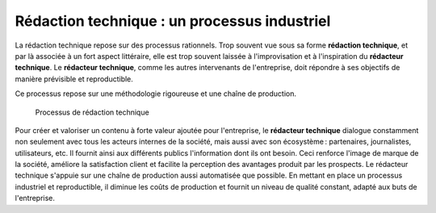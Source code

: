 .. Copyright 2011-2014 Olivier Carrère
.. Cette œuvre est mise à disposition selon les termes de la licence Creative
.. Commons Attribution - Pas d'utilisation commerciale - Partage dans les mêmes
.. conditions 4.0 international.

.. _redaction-technique-un-processus-industriel:

Rédaction technique : un processus industriel
=============================================

La rédaction technique repose sur des processus rationnels. Trop souvent vue
sous sa forme **rédaction technique**, et par là associée à un fort aspect
littéraire, elle est trop souvent laissée à l'improvisation et à l'inspiration
du **rédacteur technique**. Le **rédacteur technique**, comme les autres
intervenants de l'entreprise, doit répondre à ses objectifs de manière
prévisible et reproductible.

Ce processus repose sur une méthodologie rigoureuse et une chaîne de production.

.. figure:: media/processus.png

   Processus de rédaction technique

Pour créer et valoriser un contenu à forte valeur ajoutée pour l'entreprise, le
**rédacteur technique** dialogue constamment non seulement avec tous les acteurs
internes de la société, mais aussi avec son écosystème : partenaires,
journalistes, utilisateurs, etc. Il fournit ainsi aux différents publics
l'information dont ils ont besoin. Ceci renforce l'image de marque de la
société, améliore la satisfaction client et facilite la perception des avantages
produit par les prospects.  Le rédacteur technique s'appuie sur une chaîne de
production aussi automatisée que possible. En mettant en place un processus
industriel et reproductible, il diminue les coûts de production et fournit un
niveau de qualité constant, adapté aux buts de l'entreprise.
